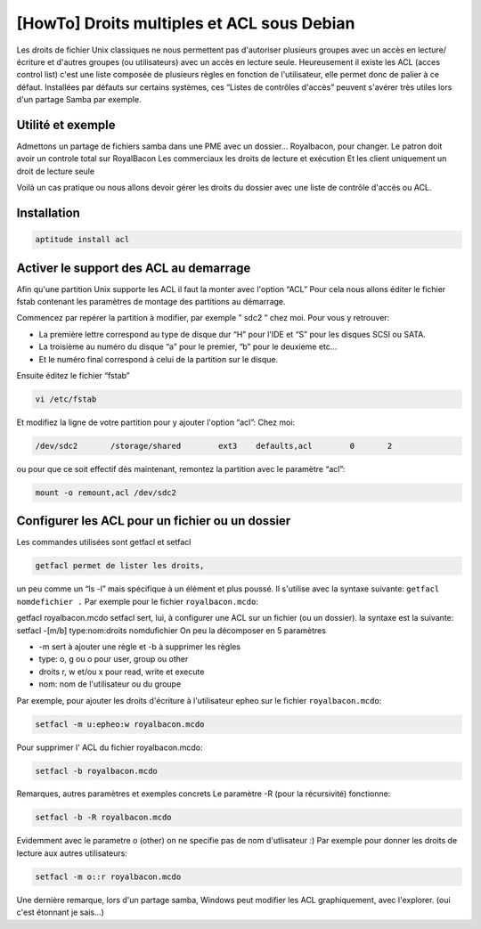 [HowTo] Droits multiples et ACL sous Debian
===========================================

.. article-info::
    :date: Aug 06, 2010
    :read-time: 10 min read

Les droits de fichier Unix classiques ne nous permettent pas d'autoriser plusieurs 
groupes avec un accès en lecture/écriture et d'autres groupes (ou utilisateurs) avec un 
accès en lecture seule.
Heureusement il existe les ACL (acces control list) c'est une liste composée de 
plusieurs règles en fonction de l'utilisateur, elle permet donc de palier à ce défaut. 
Installées par défauts sur certains systèmes, ces “Listes de contrôles d'accès” peuvent 
s'avérer très utiles lors d'un partage Samba par exemple.

Utilité et exemple
~~~~~~~~~~~~~~~~~~

Admettons un partage de fichiers samba dans une PME avec un dossier… Royalbacon, pour 
changer.
Le patron doit avoir un controle total sur RoyalBacon
Les commerciaux les droits de lecture et exécution
Et  les client uniquement un droit de lecture seule

Voilà un cas pratique ou nous allons devoir gérer les droits du dossier avec une liste 
de contrôle d'accès ou ACL.

Installation
~~~~~~~~~~~~

.. code-block:: bash

    aptitude install acl

Activer le support des ACL au demarrage
~~~~~~~~~~~~~~~~~~~~~~~~~~~~~~~~~~~~~~~

Afin qu'une partition Unix supporte les ACL il faut la monter avec l'option “ACL”
Pour cela nous allons éditer le fichier fstab contenant les paramètres de montage des 
partitions au démarrage.

Commencez par repérer la partition à modifier, par exemple ” sdc2 ” chez moi.
Pour vous y retrouver:

- La première lettre correspond au type de disque dur “H” pour l'IDE et “S” pour les 
  disques SCSI ou SATA.
- La troisième au numéro du disque “a” pour le premier, “b” pour le deuxieme etc…
- Et le numéro final correspond à celui de la partition sur le disque.

Ensuite éditez le fichier “fstab”

.. code-block:: bash
    
    vi /etc/fstab

Et modifiez la ligne de votre partition pour y ajouter l'option “acl”:
Chez moi:

.. code-block:: bash
    
    /dev/sdc2       /storage/shared        ext3    defaults,acl        0       2

ou pour que ce soit effectif dès maintenant, remontez la partition avec le paramètre 
“acl”:

.. code-block:: bash
    
    mount -o remount,acl /dev/sdc2

Configurer les ACL pour un fichier ou un dossier
~~~~~~~~~~~~~~~~~~~~~~~~~~~~~~~~~~~~~~~~~~~~~~~~

Les commandes utilisées sont getfacl et setfacl

.. code-block:: bash    

    getfacl permet de lister les droits,

un peu comme un “ls -l” mais spécifique à un élément et plus poussé. Il s'utilise avec 
la syntaxe suivante: ``getfacl nomdefichier .``
Par exemple pour le fichier ``royalbacon.mcdo``:

getfacl royalbacon.mcdo
setfacl sert, lui, à configurer une ACL sur un fichier (ou un dossier).
la syntaxe est la suivante: setfacl -[m/b] type:nom:droits nomdufichier
On peu la décomposer en 5 paramètres

- -m sert à ajouter une règle et -b à supprimer les règles
- type: o, g ou o pour user, group ou other
- droits r, w et/ou x pour read, write et execute
- nom: nom de l'utilisateur ou du groupe

Par exemple, pour ajouter les droits d'écriture à l'utilisateur epheo sur le fichier 
``royalbacon.mcdo``:

.. code-block:: bash
    
    setfacl -m u:epheo:w royalbacon.mcdo

Pour supprimer l' ACL du fichier royalbacon.mcdo:

.. code-block:: bash
    
    setfacl -b royalbacon.mcdo

Remarques, autres paramètres et exemples concrets
Le paramètre -R (pour la récursivité) fonctionne:

.. code-block:: bash
    
    setfacl -b -R royalbacon.mcdo

Evidemment avec le parametre o (other) on ne specifie pas de nom d'utlisateur :)
Par exemple pour donner les droits de lecture aux autres utilisateurs:

.. code-block:: bash
    
    setfacl -m o::r royalbacon.mcdo

Une dernière remarque, lors d'un partage samba, Windows peut modifier les ACL 
graphiquement, avec l'explorer. (oui c'est étonnant je sais…)
